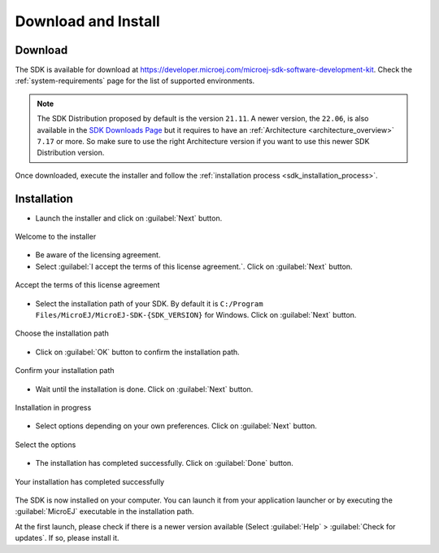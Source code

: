 .. _sdk_install:

Download and Install
====================

.. _sdk_download:

Download
--------

The SDK is available for download at https://developer.microej.com/microej-sdk-software-development-kit. Check the :ref:`system-requirements` page for the list of supported environments.

.. note::

   The SDK Distribution proposed by default is the version ``21.11``.
   A newer version, the ``22.06``, is also available in the `SDK Downloads Page <https://repository.microej.com/packages/SDK/>`_ but it requires to have an :ref:`Architecture <architecture_overview>` ``7.17`` or more.
   So make sure to use the right Architecture version if you want to use this newer SDK Distribution version.

Once downloaded, execute the installer and follow the :ref:`installation process <sdk_installation_process>`.

.. _sdk_installation_process:

Installation
--------------------

- Launch the installer and click on :guilabel:`Next` button.


.. figure:: images/installation_process/welcome_screen.png
   :alt: Welcome screen
   :align: center

   Welcome to the installer

- Be aware of the licensing agreement.
- Select :guilabel:`I accept the terms of this license agreement.`. Click on :guilabel:`Next` button.

.. figure:: images/installation_process/license_screen.png
   :alt: License screen
   :align: center

   Accept the terms of this license agreement

- Select the installation path of your SDK. By default it is ``C:/Program Files/MicroEJ/MicroEJ-SDK-{SDK_VERSION}`` for Windows. Click on :guilabel:`Next` button.

.. figure:: images/installation_process/installation_path_screen.png
   :alt: Installation path screen
   :align: center

   Choose the installation path

- Click on :guilabel:`OK` button to confirm the installation path.


.. figure:: images/installation_process/installation_validation_screen.png
   :alt: Confirm path screen
   :align: center

   Confirm your installation path

- Wait until the installation is done. Click on :guilabel:`Next` button.

.. figure:: images/installation_process/installation_progress_screen.png
   :alt:  Installation screen
   :align: center

   Installation in progress

- Select options depending on your own preferences. Click on :guilabel:`Next` button.

.. figure:: images/installation_process/options_screen.png
   :alt: Options screen
   :align: center

   Select the options

- The installation has completed successfully. Click on :guilabel:`Done` button.

.. figure:: images/installation_process/installation_finished_screen.png
   :alt: End screen
   :align: center

   Your installation has completed successfully

The SDK is now installed on your computer. You can launch it from your application launcher or by executing the :guilabel:`MicroEJ` executable in the installation path.

At the first launch, please check if there is a newer version available (Select :guilabel:`Help` > :guilabel:`Check for updates`. If so, please install it. 



..
   | Copyright 2021-2022, MicroEJ Corp. Content in this space is free 
   for read and redistribute. Except if otherwise stated, modification 
   is subject to MicroEJ Corp prior approval.
   | MicroEJ is a trademark of MicroEJ Corp. All other trademarks and 
   copyrights are the property of their respective owners.
